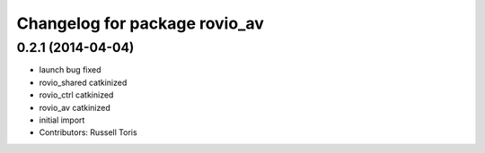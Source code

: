 ^^^^^^^^^^^^^^^^^^^^^^^^^^^^^^
Changelog for package rovio_av
^^^^^^^^^^^^^^^^^^^^^^^^^^^^^^

0.2.1 (2014-04-04)
------------------
* launch bug fixed
* rovio_shared catkinized
* rovio_ctrl catkinized
* rovio_av catkinized
* initial import
* Contributors: Russell Toris
